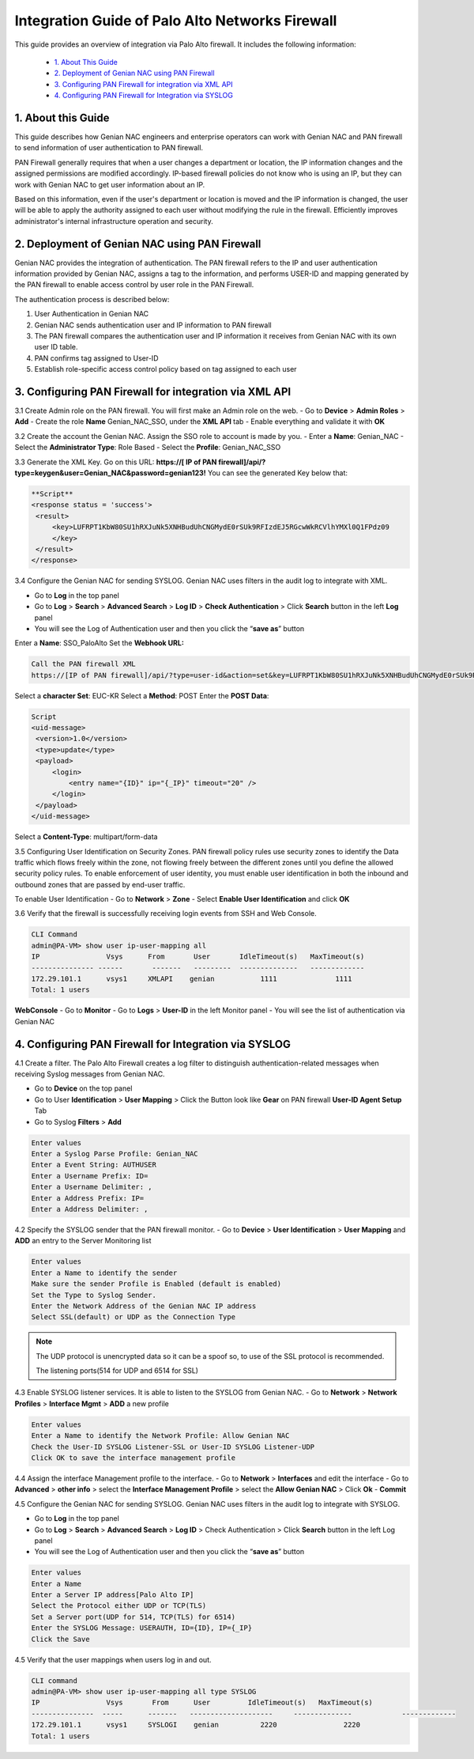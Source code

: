 Integration Guide of Palo Alto Networks Firewall
================================================

This guide provides an overview of integration via Palo Alto firewall. It includes the following information:

   -  `1. About This Guide`_
   -  `2. Deployment of Genian NAC using PAN Firewall`_
   -  `3. Configuring PAN Firewall for integration via XML API`_
   -  `4. Configuring PAN Firewall for Integration via SYSLOG`_


**1. About this Guide**
-----------------------
This guide describes how Genian NAC engineers and enterprise operators can work with Genian NAC and PAN firewall to send information of user authentication to PAN firewall.

PAN Firewall generally requires that when a user changes a department or location, the IP information changes and the assigned permissions are modified accordingly.
IP-based firewall policies do not know who is using an IP, but they can work with Genian NAC to get user information about an IP.

Based on this information, even if the user's department or location is moved and the IP information is changed, the user will be able to apply the authority assigned to each user without modifying the rule in the firewall.
Efficiently improves administrator's internal infrastructure operation and security.


**2. Deployment of Genian NAC using PAN Firewall**
--------------------------------------------------
Genian NAC provides the integration of authentication.
The PAN firewall refers to the IP and user authentication information provided by Genian NAC, assigns a tag to the information, and performs USER-ID and mapping generated by the PAN firewall to enable access control by user role in the PAN Firewall.

.. image:: /images/authentication-process.jpg
   :width: 700px
      
   
The authentication process is described below:

#. User Authentication in Genian NAC
#. Genian NAC sends authentication user and IP information to PAN firewall
#. The PAN firewall compares the authentication user and IP information it receives from Genian NAC with its own user ID table.
#. PAN confirms tag assigned to User-ID
#. Establish role-specific access control policy based on tag assigned to each user


**3. Configuring PAN Firewall for integration via XML API**
-----------------------------------------------------------

3.1 Create Admin role on the PAN firewall.
You will first make an Admin role on the web.
- Go to **Device** > **Admin Roles** > **Add**
- Create the role **Name** Genian_NAC_SSO, under the **XML API** tab 
- Enable everything and validate it with **OK**

.. image:: /images/Genian_NAC_SSO.jpg
   :width: 700px
   

3.2 Create the account the Genian NAC.
Assign the SSO role to account is made by you.
- Enter a **Name**: Genian_NAC
- Select the **Administrator Type**: Role Based
- Select the **Profile**: Genian_NAC_SSO

.. image:: /images/Genian_administraitor.jpg
   :width: 700px
   

3.3 Generate the XML Key.
Go on this URL: **https://[ IP of PAN firewall]/api/?type=keygen&user=Genian_NAC&password=genian123!**
You can see the generated Key below that:

.. code:: bash

   **Script**
   <response status = 'success'>
    <result>
        <key>LUFRPT1KbW80SU1hRXJuNk5XNHBudUhCNGMydE0rSUk9RFIzdEJ5RGcwWkRCVlhYMXl0Q1FPdz09
        </key>
    </result>
   </response>


3.4 Configure the Genian NAC for sending SYSLOG.
Genian NAC uses filters in the audit log to integrate with XML.

- Go to **Log** in the top panel
- Go to **Log** > **Search** > **Advanced Search** > **Log ID** > **Check Authentication** > Click **Search** button in the left **Log** panel
- You will see the Log of Authentication user and then you click the “**save as**” button

Enter a **Name**: SSO_PaloAlto
Set the **Webhook URL:**

.. code:: bash

   Call the PAN firewall XML
   https://[IP of PAN firewall]/api/?type=user-id&action=set&key=LUFRPT1KbW80SU1hRXJuNk5XNHBudUhCNGMydE0rSUk9RFIzdEJ5RGcwWkRCVlhYMXl0Q1FPdz09


Select a **character Set**: EUC-KR
Select a **Method**: POST
Enter the **POST Data**:

.. code:: bash

   Script
   <uid-message> 
    <version>1.0</version>
    <type>update</type>
    <payload> 
        <login> 
            <entry name="{ID}" ip="{_IP}" timeout="20" />
        </login> 
    </payload> 
   </uid-message> 


Select a **Content-Type**: multipart/form-data

.. image:: /images/SSO_PaloAlto.JPG
   :width: 700px
   

3.5 Configuring User Identification on Security Zones.
PAN firewall policy rules use security zones to identify the Data traffic which flows freely within the zone, not flowing freely between the different zones until you define the allowed security policy rules. To enable enforcement of user identity, you must enable user identification in both the inbound and outbound zones that are passed by end-user traffic.


To enable User Identification
- Go to **Network** > **Zone**
- Select **Enable User Identification** and click **OK**


3.6 Verify that the firewall is successfully receiving login events from SSH and Web Console.

.. code:: bash

   CLI Command
   admin@PA-VM> show user ip-user-mapping all
   IP                Vsys      From       User       IdleTimeout(s)   MaxTimeout(s)
   --------------- ------       -------   ---------  --------------   -------------
   172.29.101.1      vsys1     XMLAPI    genian           1111              1111         
   Total: 1 users

**WebConsole**
- Go to **Monitor**
- Go to **Logs** > **User-ID** in the left Monitor panel
- You will see the list of authentication via Genian NAC

.. image:: /images/Mapping-UI.JPG
   :width: 700px
   

**4. Configuring PAN Firewall for Integration via SYSLOG**
----------------------------------------------------------

4.1 Create a filter.
The Palo Alto Firewall creates a log filter to distinguish authentication-related messages when receiving Syslog messages from Genian NAC.

- Go to **Device** on the top panel
- Go to User **Identification** > **User Mapping** > Click the Button look like **Gear** on PAN firewall **User-ID Agent Setup** Tab
- Go to Syslog **Filters** > **Add**

.. code:: bash

   Enter values
   Enter a Syslog Parse Profile: Genian_NAC
   Enter a Event String: AUTHUSER
   Enter a Username Prefix: ID=
   Enter a Username Delimiter: ,
   Enter a Address Prefix: IP=
   Enter a Address Delimiter: ,

.. image:: /images/Genian_syslog-parse-profile.jpg
   :width: 400px


4.2 Specify the SYSLOG sender that the PAN firewall monitor.
- Go to **Device** > **User Identification** > **User Mapping** and **ADD** an entry to the Server Monitoring list

.. code:: bash

   Enter values
   Enter a Name to identify the sender
   Make sure the sender Profile is Enabled (default is enabled)
   Set the Type to Syslog Sender.
   Enter the Network Address of the Genian NAC IP address
   Select SSL(default) or UDP as the Connection Type

.. note:: The UDP protocol is unencrypted data so it can be a spoof so, to use of the SSL protocol is recommended.


 The listening ports(514 for UDP and 6514 for SSL)
.. image:: /images/Genian_syslog_sender.jpg
   :width: 400px


4.3 Enable SYSLOG listener services.
It is able to listen to the SYSLOG from Genian NAC.
- Go to **Network** > **Network Profiles** > **Interface Mgmt** > **ADD** a new profile

.. code:: bash

   Enter values
   Enter a Name to identify the Network Profile: Allow Genian NAC
   Check the User-ID SYSLOG Listener-SSL or User-ID SYSLOG Listener-UDP
   Click OK to save the interface management profile


4.4 Assign the interface Management profile to the interface.
- Go to **Network** > **Interfaces** and edit the interface
- Go to **Advanced** > **other info** > select the **Interface Management Profile** > select the **Allow Genian NAC** > Click **Ok**
- **Commit** 


4.5 Configure the Genian NAC for sending SYSLOG.
Genian NAC uses filters in the audit log to integrate with SYSLOG.

- Go to **Log** in the top panel
- Go to **Log** > **Search** > **Advanced Search** > **Log ID** > Check Authentication > Click **Search** button in the left Log panel
- You will see the Log of Authentication user and then you click the “**save as**” button

.. code:: bash

   Enter values
   Enter a Name
   Enter a Server IP address[Palo Alto IP]
   Select the Protocol either UDP or TCP(TLS)
   Set a Server port(UDP for 514, TCP(TLS) for 6514)
   Enter the SYSLOG Message: USERAUTH, ID={ID}, IP={_IP}
   Click the Save

.. image:: /images/Genian_NAC_syslog.JPG
   :width: 700px
   

4.5 Verify that the user mappings when users log in and out.

.. code:: bash

   CLI command
   admin@PA-VM> show user ip-user-mapping all type SYSLOG
   IP                Vsys       From      User         IdleTimeout(s)   MaxTimeout(s)
   ---------------  -----      -------   --------------------     --------------            -------------
   172.29.101.1      vsys1     SYSLOGI    genian          2220                2220         
   Total: 1 users








   